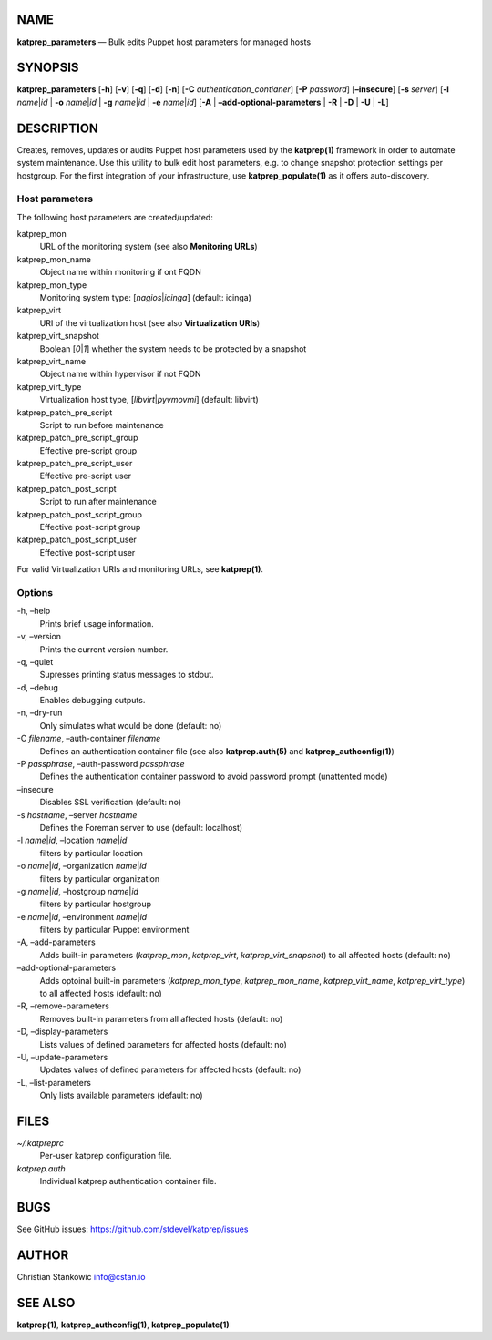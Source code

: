 NAME
====

**katprep_parameters** — Bulk edits Puppet host parameters for managed
hosts

SYNOPSIS
========

| **katprep_parameters** [**-h**] [**-v**] [**-q**] [**-d**] [**-n**]
  [**-C** *authentication_contianer*] [**-P** *password*]
  [**–insecure**] [**-s** *server*] [**-l** *name*\ \|\ *id* \| **-o**
  *name*\ \|\ *id* \| **-g** *name*\ \|\ *id* \| **-e**
  *name*\ \|\ *id*] [**-A** \| **–add-optional-parameters** \| **-R** \|
  **-D** \| **-U** \| **-L**]

DESCRIPTION
===========

Creates, removes, updates or audits Puppet host parameters used by the
**katprep(1)** framework in order to automate system maintenance. Use
this utility to bulk edit host parameters, e.g. to change snapshot
protection settings per hostgroup. For the first integration of your
infrastructure, use **katprep_populate(1)** as it offers auto-discovery.

Host parameters
---------------

The following host parameters are created/updated:

katprep_mon
   URL of the monitoring system (see also **Monitoring URLs**)

katprep_mon_name
   Object name within monitoring if ont FQDN

katprep_mon_type
   Monitoring system type: [*nagios*\ \|\ *icinga*] (default: icinga)

katprep_virt
   URI of the virtualization host (see also **Virtualization URIs**)

katprep_virt_snapshot
   Boolean [*0*\ \|\ *1*] whether the system needs to be protected by a
   snapshot

katprep_virt_name
   Object name within hypervisor if not FQDN

katprep_virt_type
   Virtualization host type, [*libvirt*\ \|\ *pyvmovmi*] (default:
   libvirt)

katprep_patch_pre_script
   Script to run before maintenance

katprep_patch_pre_script_group
   Effective pre-script group

katprep_patch_pre_script_user
   Effective pre-script user

katprep_patch_post_script
   Script to run after maintenance

katprep_patch_post_script_group
   Effective post-script group

katprep_patch_post_script_user
   Effective post-script user

For valid Virtualization URIs and monitoring URLs, see **katprep(1)**.

Options
-------

-h, –help
   Prints brief usage information.

-v, –version
   Prints the current version number.

-q, –quiet
   Supresses printing status messages to stdout.

-d, –debug
   Enables debugging outputs.

-n, –dry-run
   Only simulates what would be done (default: no)

-C *filename*, –auth-container *filename*
   Defines an authentication container file (see also
   **katprep.auth(5)** and **katprep_authconfig(1)**)

-P *passphrase*, –auth-password *passphrase*
   Defines the authentication container password to avoid password
   prompt (unattented mode)

–insecure
   Disables SSL verification (default: no)

-s *hostname*, –server *hostname*
   Defines the Foreman server to use (default: localhost)

-l *name*\ \|\ *id*, –location *name*\ \|\ *id*
   filters by particular location

-o *name*\ \|\ *id*, –organization *name*\ \|\ *id*
   filters by particular organization

-g *name*\ \|\ *id*, –hostgroup *name*\ \|\ *id*
   filters by particular hostgroup

-e *name*\ \|\ *id*, –environment *name*\ \|\ *id*
   filters by particular Puppet environment

-A, –add-parameters
   Adds built-in parameters (*katprep_mon*, *katprep_virt*,
   *katprep_virt_snapshot*) to all affected hosts (default: no)

–add-optional-parameters
   Adds optoinal built-in parameters (*katprep_mon_type*,
   *katprep_mon_name*, *katprep_virt_name*, *katprep_virt_type*) to all
   affected hosts (default: no)

-R, –remove-parameters
   Removes built-in parameters from all affected hosts (default: no)

-D, –display-parameters
   Lists values of defined parameters for affected hosts (default: no)

-U, –update-parameters
   Updates values of defined parameters for affected hosts (default: no)
-L, –list-parameters
   Only lists available parameters (default: no)

FILES
=====

*~/.katpreprc*
   Per-user katprep configuration file.

*katprep.auth*
   Individual katprep authentication container file.

BUGS
====

See GitHub issues: https://github.com/stdevel/katprep/issues

AUTHOR
======

Christian Stankowic info@cstan.io

SEE ALSO
========

**katprep(1)**, **katprep_authconfig(1)**, **katprep_populate(1)**
